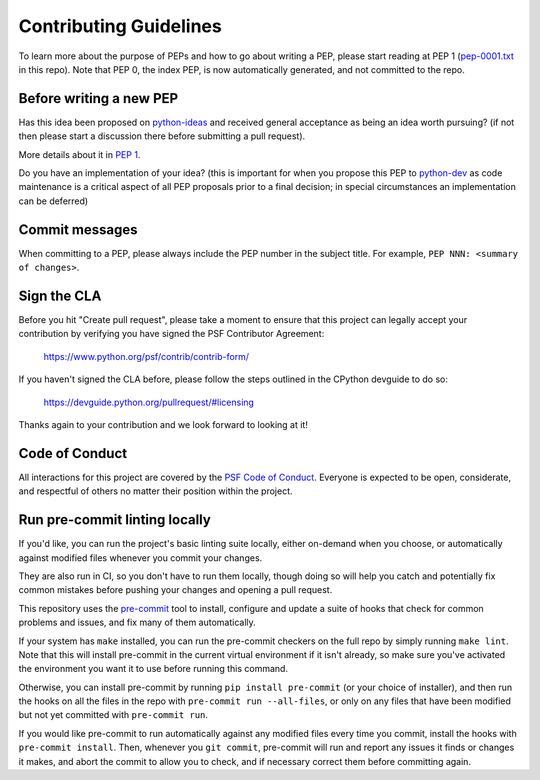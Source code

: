 Contributing Guidelines
=======================

To learn more about the purpose of PEPs and how to go about writing a PEP, please
start reading at PEP 1 (`pep-0001.txt <./pep-0001.txt>`_ in this repo). Note that
PEP 0, the index PEP, is now automatically generated, and not committed to the repo.

Before writing a new PEP
------------------------

Has this idea been proposed on `python-ideas <https://mail.python.org/mailman/listinfo/python-ideas>`_
and received general acceptance as being an idea worth pursuing? (if not then
please start a discussion there before submitting a pull request).

More details about it in `PEP 1 <https://www.python.org/dev/peps/pep-0001/#start-with-an-idea-for-python>`_.

Do you have an implementation of your idea? (this is important for when you
propose this PEP to `python-dev <https://mail.python.org/mailman/listinfo/python-dev>`_
as code maintenance is a critical aspect of all PEP proposals prior to a
final decision; in special circumstances an implementation can be deferred)


Commit messages
---------------

When committing to a PEP, please always include the PEP number in the subject
title. For example, ``PEP NNN: <summary of changes>``.


Sign the CLA
------------

Before you hit "Create pull request", please take a moment to ensure that this
project can legally accept your contribution by verifying you have signed the
PSF Contributor Agreement:

    https://www.python.org/psf/contrib/contrib-form/

If you haven't signed the CLA before, please follow the steps outlined in the
CPython devguide to do so:

    https://devguide.python.org/pullrequest/#licensing

Thanks again to your contribution and we look forward to looking at it!


Code of Conduct
---------------

All interactions for this project are covered by the
`PSF Code of Conduct <https://www.python.org/psf/codeofconduct/>`_. Everyone is
expected to be open, considerate, and respectful of others no matter their
position within the project.


Run pre-commit linting locally
------------------------------

If you'd like, you can run the project's basic linting suite locally,
either on-demand when you choose, or automatically against modified files
whenever you commit your changes.

They are also run in CI, so you don't have to run them locally, though doing
so will help you catch and potentially fix common mistakes before pushing
your changes and opening a pull request.

This repository uses the `pre-commit <https://pre-commit.com/>`_ tool to
install, configure and update a suite of hooks that check for
common problems and issues, and fix many of them automatically.

If your system has ``make`` installed, you can run the pre-commit checkers
on the full repo by simply running ``make lint``. Note that this will
install pre-commit in the current virtual environment if it isn't already,
so make sure you've activated the environment you want it to use
before running this command.

Otherwise, you can install pre-commit by running ``pip install pre-commit``
(or your choice of installer), and then run the hooks on all the files
in the repo with ``pre-commit run --all-files``, or only on any files that
have been modified but not yet committed with ``pre-commit run``.

If you would like pre-commit to run automatically against any modified files
every time you commit, install the hooks with ``pre-commit install``.
Then, whenever you ``git commit``, pre-commit will run and report any issues
it finds or changes it makes, and abort the commit to allow you to check,
and if necessary correct them before committing again.
